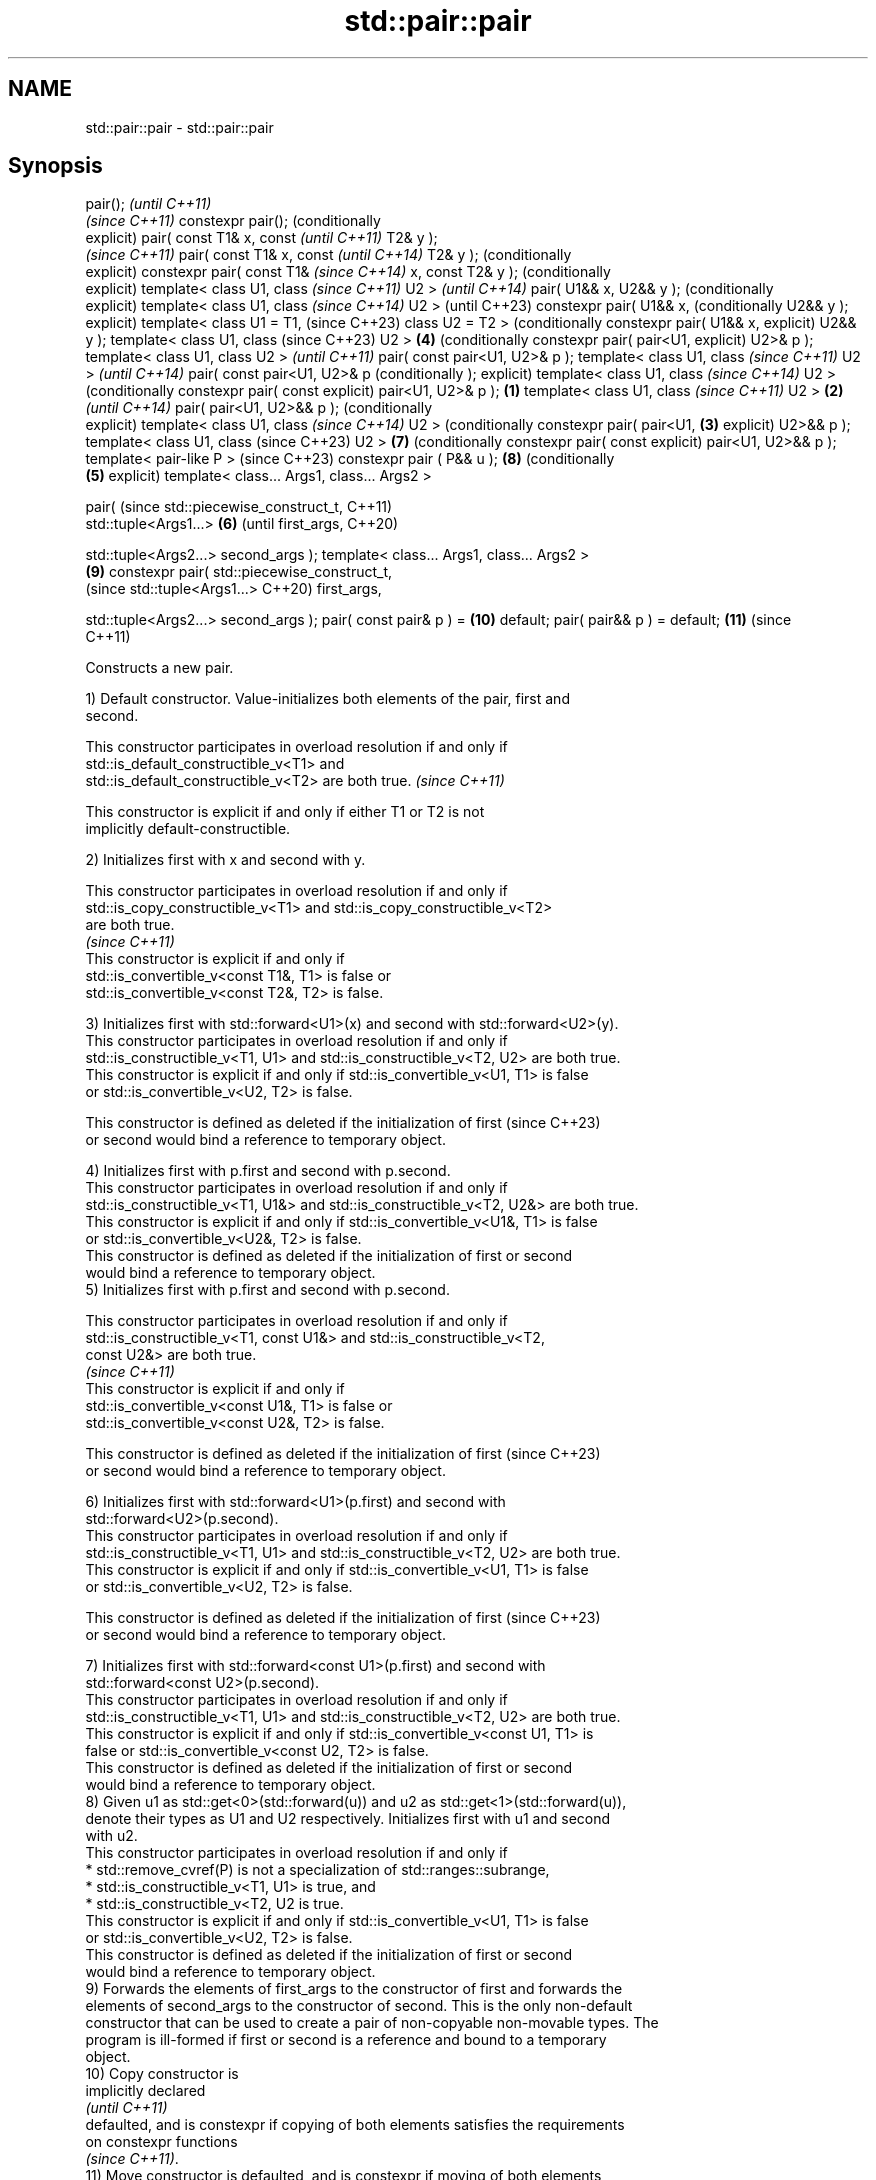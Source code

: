 .TH std::pair::pair 3 "2024.06.10" "http://cppreference.com" "C++ Standard Libary"
.SH NAME
std::pair::pair \- std::pair::pair

.SH Synopsis
pair();                             \fI(until C++11)\fP
                                    \fI(since C++11)\fP
constexpr pair();                   (conditionally
                                    explicit)
pair( const T1& x, const                           \fI(until C++11)\fP
T2& y );
                                                   \fI(since C++11)\fP
pair( const T1& x, const                           \fI(until C++14)\fP
T2& y );                                           (conditionally
                                                   explicit)
constexpr pair( const T1&                          \fI(since C++14)\fP
x, const T2& y );                                  (conditionally
                                                   explicit)
template< class U1, class                                         \fI(since C++11)\fP
U2 >                                                              \fI(until C++14)\fP
pair( U1&& x, U2&& y );                                           (conditionally
                                                                  explicit)
template< class U1, class                                         \fI(since C++14)\fP
U2 >                                                              (until C++23)
constexpr pair( U1&& x,                                           (conditionally
U2&& y );                                                         explicit)
template< class U1 = T1,                                          (since C++23)
class U2 = T2 >                                                   (conditionally
constexpr pair( U1&& x,                                           explicit)
U2&& y );
template< class U1, class                                         (since C++23)
U2 >                                               \fB(4)\fP            (conditionally
constexpr pair( pair<U1,                                          explicit)
U2>& p );
template< class U1, class
U2 >                                                                             \fI(until C++11)\fP
pair( const pair<U1, U2>& p
);
template< class U1, class                                                        \fI(since C++11)\fP
U2 >                                                                             \fI(until C++14)\fP
pair( const pair<U1, U2>& p                                                      (conditionally
);                                                                               explicit)
template< class U1, class                                                        \fI(since C++14)\fP
U2 >                                                                             (conditionally
constexpr pair( const                                                            explicit)
pair<U1, U2>& p );          \fB(1)\fP
template< class U1, class                                                                       \fI(since C++11)\fP
U2 >                            \fB(2)\fP                                                             \fI(until C++14)\fP
pair( pair<U1, U2>&& p );                                                                       (conditionally
                                                                                                explicit)
template< class U1, class                                                                       \fI(since C++14)\fP
U2 >                                                                                            (conditionally
constexpr pair( pair<U1,            \fB(3)\fP                                                         explicit)
U2>&& p );
template< class U1, class                                                                       (since C++23)
U2 >                                                                             \fB(7)\fP            (conditionally
constexpr pair( const                                                                           explicit)
pair<U1, U2>&& p );
template< pair-like P >                                                                         (since C++23)
constexpr pair ( P&& u );                                                        \fB(8)\fP            (conditionally
                                                   \fB(5)\fP                                          explicit)
template< class... Args1,
class... Args2 >

pair(                                                                                                          (since
std::piecewise_construct_t,                                                                                    C++11)
      std::tuple<Args1...>                                        \fB(6)\fP                                          (until
first_args,                                                                                                    C++20)

      std::tuple<Args2...>
second_args );
template< class... Args1,
class... Args2 >
                                                                                 \fB(9)\fP
constexpr pair(
std::piecewise_construct_t,
                                                                                                               (since
std::tuple<Args1...>                                                                                           C++20)
first_args,


std::tuple<Args2...>
second_args );
pair( const pair& p ) =                                                                         \fB(10)\fP
default;
pair( pair&& p ) = default;                                                                     \fB(11)\fP           (since
                                                                                                               C++11)

   Constructs a new pair.

   1) Default constructor. Value-initializes both elements of the pair, first and
   second.

   This constructor participates in overload resolution if and only if
   std::is_default_constructible_v<T1> and
   std::is_default_constructible_v<T2> are both true.                     \fI(since C++11)\fP

   This constructor is explicit if and only if either T1 or T2 is not
   implicitly default-constructible.

   2) Initializes first with x and second with y.

   This constructor participates in overload resolution if and only if
   std::is_copy_constructible_v<T1> and std::is_copy_constructible_v<T2>
   are both true.
                                                                          \fI(since C++11)\fP
   This constructor is explicit if and only if
   std::is_convertible_v<const T1&, T1> is false or
   std::is_convertible_v<const T2&, T2> is false.

   3) Initializes first with std::forward<U1>(x) and second with std::forward<U2>(y).
   This constructor participates in overload resolution if and only if
   std::is_constructible_v<T1, U1> and std::is_constructible_v<T2, U2> are both true.
   This constructor is explicit if and only if std::is_convertible_v<U1, T1> is false
   or std::is_convertible_v<U2, T2> is false.

   This constructor is defined as deleted if the initialization of first  (since C++23)
   or second would bind a reference to temporary object.

   4) Initializes first with p.first and second with p.second.
   This constructor participates in overload resolution if and only if
   std::is_constructible_v<T1, U1&> and std::is_constructible_v<T2, U2&> are both true.
   This constructor is explicit if and only if std::is_convertible_v<U1&, T1> is false
   or std::is_convertible_v<U2&, T2> is false.
   This constructor is defined as deleted if the initialization of first or second
   would bind a reference to temporary object.
   5) Initializes first with p.first and second with p.second.

   This constructor participates in overload resolution if and only if
   std::is_constructible_v<T1, const U1&> and std::is_constructible_v<T2,
   const U2&> are both true.
                                                                          \fI(since C++11)\fP
   This constructor is explicit if and only if
   std::is_convertible_v<const U1&, T1> is false or
   std::is_convertible_v<const U2&, T2> is false.

   This constructor is defined as deleted if the initialization of first  (since C++23)
   or second would bind a reference to temporary object.

   6) Initializes first with std::forward<U1>(p.first) and second with
   std::forward<U2>(p.second).
   This constructor participates in overload resolution if and only if
   std::is_constructible_v<T1, U1> and std::is_constructible_v<T2, U2> are both true.
   This constructor is explicit if and only if std::is_convertible_v<U1, T1> is false
   or std::is_convertible_v<U2, T2> is false.

   This constructor is defined as deleted if the initialization of first  (since C++23)
   or second would bind a reference to temporary object.

   7) Initializes first with std::forward<const U1>(p.first) and second with
   std::forward<const U2>(p.second).
   This constructor participates in overload resolution if and only if
   std::is_constructible_v<T1, U1> and std::is_constructible_v<T2, U2> are both true.
   This constructor is explicit if and only if std::is_convertible_v<const U1, T1> is
   false or std::is_convertible_v<const U2, T2> is false.
   This constructor is defined as deleted if the initialization of first or second
   would bind a reference to temporary object.
   8) Given u1 as std::get<0>(std::forward(u)) and u2 as std::get<1>(std::forward(u)),
   denote their types as U1 and U2 respectively. Initializes first with u1 and second
   with u2.
   This constructor participates in overload resolution if and only if
     * std::remove_cvref(P) is not a specialization of std::ranges::subrange,
     * std::is_constructible_v<T1, U1> is true, and
     * std::is_constructible_v<T2, U2 is true.
   This constructor is explicit if and only if std::is_convertible_v<U1, T1> is false
   or std::is_convertible_v<U2, T2> is false.
   This constructor is defined as deleted if the initialization of first or second
   would bind a reference to temporary object.
   9) Forwards the elements of first_args to the constructor of first and forwards the
   elements of second_args to the constructor of second. This is the only non-default
   constructor that can be used to create a pair of non-copyable non-movable types. The
   program is ill-formed if first or second is a reference and bound to a temporary
   object.
   10) Copy constructor is
   implicitly declared
   \fI(until C++11)\fP
   defaulted, and is constexpr if copying of both elements satisfies the requirements
   on constexpr functions
   \fI(since C++11)\fP.
   11) Move constructor is defaulted, and is constexpr if moving of both elements
   satisfies the requirements on constexpr functions.

.SH Parameters

   x           - value to initialize the first element of this pair
   y           - value to initialize the second element of this pair
   p           - pair of values used to initialize both elements of this pair
   u           - pair-like object of values used to initialize both elements of this
                 pair
   first_args  - tuple of constructor arguments to initialize the first element of this
                 pair
   second_args - tuple of constructor arguments to initialize the second element of
                 this pair

.SH Exceptions

   Does not throw exceptions unless one of the specified operations (e.g. constructor
   of an element) throws.

.SH Example


// Run this code

 #include <complex>
 #include <iostream>
 #include <string>
 #include <tuple>
 #include <utility>

 int main()
 {
     auto print = [](auto rem, auto const& pair)
     {
         std::cout << rem << "(" << pair.first << ", " << pair.second << ")\\n";
     };

     std::pair<int, float> p1;
     print("(1) Value-initialized: ", p1);

     std::pair<int, double> p2{42, 3.1415};
     print("(2) Initialized with two values: ", p2);

     std::pair<char, int> p4{p2};
     print("(4) Implicitly converted: ", p4);

     std::pair<std::complex<double>, std::string> p6
         {std::piecewise_construct, std::forward_as_tuple(0.123, 7.7),
             std::forward_as_tuple(10, 'a')};
     print("(8) Piecewise constructed: ", p6);
 }

.SH Possible output:

 \fB(1)\fP Value-initialized: (0, 0)
 \fB(2)\fP Initialized with two values: (42, 3.1415)
 \fB(4)\fP Implicitly converted: (*, 3)
 \fB(8)\fP Piecewise constructed: ((0.123,7.7), aaaaaaaaaa)

   Defect reports

   The following behavior-changing defect reports were applied retroactively to
   previously published C++ standards.

      DR    Applied to        Behavior as published              Correct behavior
                       the default constructor
                       copy-initialized first
   LWG 265  C++98      and second with T1() and T2()       first and second
                       respectively                        are value-initialized
                       (thus required T1 and T2 to be
                       CopyConstructible)
   LWG 2510 C++11      the default constructor was         made conditionally-explicit
                       implicit
   N4387    C++11      some constructors were              constructors made
                       implicit-only, preventing some uses conditionally-explicit

.SH See also

   make_pair     creates a pair object of type, defined by the argument types
                 \fI(function template)\fP
   constructor   constructs a new tuple
                 \fI(public member function of std::tuple<Types...>)\fP
